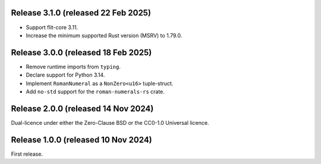 Release 3.1.0 (released 22 Feb 2025)
====================================

* Support flit-core 3.11.
* Increase the minimum supported Rust version (MSRV) to 1.79.0.

Release 3.0.0 (released 18 Feb 2025)
====================================

* Remove runtime imports from ``typing``.
* Declare support for Python 3.14.
* Implement ``RomanNumeral`` as a ``NonZero<u16>`` tuple-struct.
* Add ``no-std`` support for the ``roman-numerals-rs`` crate.

Release 2.0.0 (released 14 Nov 2024)
====================================

Dual-licence under either the Zero-Clause BSD or the CC0-1.0 Universal licence.

Release 1.0.0 (released 10 Nov 2024)
====================================

First release.
